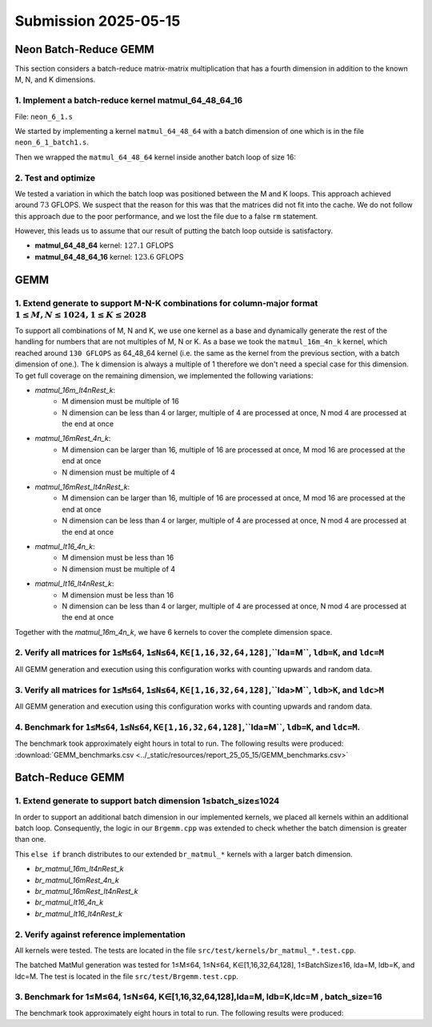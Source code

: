 Submission 2025-05-15
=====================

Neon Batch-Reduce GEMM
----------------------

This section considers a batch-reduce matrix-matrix multiplication that has a fourth dimension in addition to the known M, N, and K dimensions.

1. Implement a batch-reduce kernel matmul_64_48_64_16
^^^^^^^^^^^^^^^^^^^^^^^^^^^^^^^^^^^^^^^^^^^^^^^^^^^^^

File: ``neon_6_1.s``

We started by implementing a kernel ``matmul_64_48_64`` with a batch dimension of one which is in the file ``neon_6_1_batch1.s``.

.. code-block:: asm
    :linenos:
    :emphasize-lines: 18

    ...
        mov x17, #12 // x17 iterator for N loop
    matmul_loop_over_N:
        sub x17, x17, #1

        ...

        mov x16, #4 // x16 iterator for M loop
    matmul_loop_over_M:
        sub x16, x16, #1

        ...

        mov x15, #64 // x15 iterator for K loop
    matmul_loop_over_K:
        sub x15, x15, #1

        ... matmul_16_4_1 kernel ...

        // Loop back to K
        cbnz x15, matmul_loop_over_K

        ...

        // Loop back to M
        cbnz x16, matmul_loop_over_M
        
        ...

        // Loop back to N
        cbnz x17, matmul_loop_over_N

Then we wrapped the ``matmul_64_48_64`` kernel inside another batch loop of size 16:

.. code-block:: asm
    :linenos:
    :emphasize-lines: 3, 41
  
    ...
        mov x19, #16 // x19 iterator for the batch dimension
    matmul_loop_batch_dimension:
        sub x19, x19, #1

        ...

        mov x17, #12 // x17 iterator for N loop
    matmul_loop_over_N:
        sub x17, x17, #1

        ...

        mov x16, #4 // x16 iterator for M loop
    matmul_loop_over_M:
        sub x16, x16, #1

        ...

        mov x15, #64 // x15 iterator for K loop
    matmul_loop_over_K:
        sub x15, x15, #1

        ...

        // Loop back to K
        cbnz x15, matmul_loop_over_K

        ... matmul_16_4_1 kernel ...

        // Loop back to M
        cbnz x16, matmul_loop_over_M
        
        ...

        // Loop back to N
        cbnz x17, matmul_loop_over_N

        ...

        // Loop back to batch dimension
        cbnz x19, matmul_loop_batch_dimension


2. Test and optimize
^^^^^^^^^^^^^^^^^^^^

We tested a variation in which the batch loop was positioned between the M and K loops. This approach achieved around :math:`73` GFLOPS. 
We suspect that the reason for this was that the matrices did not fit into the cache.
We do not follow this approach due to the poor performance, and we lost the file due to a false ``rm`` statement.

However, this leads us to assume that our result of putting the batch loop outside is satisfactory.

.. code-block::
    :emphasize-lines: 4, 8

    -----------------------------------------------------------------------------------------------------------------------------------------------
    Benchmark                                                                                          Time             CPU   Iterations      FLOPS
    -----------------------------------------------------------------------------------------------------------------------------------------------
    GemmMxNxKxBatchFixture<64, 48, 64, 1>/BM_matmul_64_48_64/min_warmup_time:1.000_mean             3104 ns         3093 ns           10 127.138G/s
    GemmMxNxKxBatchFixture<64, 48, 64, 1>/BM_matmul_64_48_64/min_warmup_time:1.000_median           3102 ns         3092 ns           10  127.19G/s
    GemmMxNxKxBatchFixture<64, 48, 64, 1>/BM_matmul_64_48_64/min_warmup_time:1.000_stddev           10.1 ns         8.08 ns           10 331.319M/s
    GemmMxNxKxBatchFixture<64, 48, 64, 1>/BM_matmul_64_48_64/min_warmup_time:1.000_cv               0.33 %          0.26 %            10      0.26%
    GemmMxNxKxBatchFixture<64, 48, 64, 16>/BM_matmul_64_48_64_16/min_warmup_time:1.000_mean        51072 ns        50890 ns           10 123.628G/s
    GemmMxNxKxBatchFixture<64, 48, 64, 16>/BM_matmul_64_48_64_16/min_warmup_time:1.000_median      51027 ns        50840 ns           10 123.749G/s
    GemmMxNxKxBatchFixture<64, 48, 64, 16>/BM_matmul_64_48_64_16/min_warmup_time:1.000_stddev        120 ns          119 ns           10 287.993M/s
    GemmMxNxKxBatchFixture<64, 48, 64, 16>/BM_matmul_64_48_64_16/min_warmup_time:1.000_cv           0.24 %          0.23 %            10      0.23%


- **matmul_64_48_64** kernel: :math:`127.1` GFLOPS
- **matmul_64_48_64_16** kernel: :math:`123.6` GFLOPS


GEMM
----

1. Extend generate to support M-N-K combinations for column-major format :math:`1 \leq M,N \leq 1024, 1 \leq K \leq 2028`
^^^^^^^^^^^^^^^^^^^^^^^^^^^^^^^^^^^^^^^^^^^^^^^^^^^^^^^^^^^^^^^^^^^^^^^^^^^^^^^^^^^^^^^^^^^^^^^^^^^^^^^^^^^^^^^^^^^^^^^^^

To support all combinations of M, N and K, we use one kernel as a base and dynamically generate the rest of the handling for numbers that are not multiples of M, N or K.
As a base we took the ``matmul_16m_4n_k`` kernel, which reached around ``130 GFLOPS`` as 64_48_64 kernel (i.e. the same as the kernel from the
previous section, with a batch dimension of one.). 
The k dimension is always a multiple of 1 therefore we don't need a special case for this dimension. 
To get full coverage on the remaining dimension, we implemented the following variations:

- `matmul_16m_lt4nRest_k`: 
    - M dimension must be multiple of 16 
    - N dimension can be less than 4 or larger, multiple of 4 are processed at once, N mod 4 are processed at the end at once

- `matmul_16mRest_4n_k`:
    - M dimension can be larger than 16, multiple of 16 are processed at once, M mod 16 are processed at the end at once
    - N dimension must be multiple of 4

- `matmul_16mRest_lt4nRest_k`:
    - M dimension can be larger than 16, multiple of 16 are processed at once, M mod 16 are processed at the end at once
    - N dimension can be less than 4 or larger, multiple of 4 are processed at once, N mod 4 are processed at the end at once

- `matmul_lt16_4n_k`:
    - M dimension must be less than 16
    - N dimension must be multiple of 4

- `matmul_lt16_lt4nRest_k`:
    - M dimension must be less than 16
    - N dimension can be less than 4 or larger, multiple of 4 are processed at once, N mod 4 are processed at the end at once

Together with the `matmul_16m_4n_k`, we have 6 kernels to cover the complete dimension space.

.. image:: ../_static/images/report_25_05_15/matmul_coverage_light.svg
    :align: center
    :class: only-light

.. image:: ../_static/images/report_25_05_15/matmul_coverage_dark.svg
    :align: center
    :class: only-dark

2. Verify all matrices for ``1≤M≤64``, ``1≤N≤64``, ``K∈[1,16,32,64,128]``,``lda=M``, ``ldb=K``, and ``ldc=M``
^^^^^^^^^^^^^^^^^^^^^^^^^^^^^^^^^^^^^^^^^^^^^^^^^^^^^^^^^^^^^^^^^^^^^^^^^^^^^^^^^^^^^^^^^^^^^^^^^^^^^^^^^^^^^

All GEMM generation and execution using this configuration works with counting upwards and random data.

3. Verify all matrices for ``1≤M≤64``, ``1≤N≤64``, ``K∈[1,16,32,64,128]``,``lda>M``, ``ldb>K``, and ``ldc>M``
^^^^^^^^^^^^^^^^^^^^^^^^^^^^^^^^^^^^^^^^^^^^^^^^^^^^^^^^^^^^^^^^^^^^^^^^^^^^^^^^^^^^^^^^^^^^^^^^^^^^^^^^^^^^^

All GEMM generation and execution using this configuration works with counting upwards and random data.

4. Benchmark for ``1≤M≤64``, ``1≤N≤64``, ``K∈[1,16,32,64,128]``,``lda=M``, ``ldb=K``, and ``ldc=M``. 
^^^^^^^^^^^^^^^^^^^^^^^^^^^^^^^^^^^^^^^^^^^^^^^^^^^^^^^^^^^^^^^^^^^^^^^^^^^^^^^^^^^^^^^^^^^^^^^^^^^^

The benchmark took approximately eight hours in total to run. The following results were produced: :download:`GEMM_benchmarks.csv <../_static/resources/report_25_05_15/GEMM_benchmarks.csv>`


Batch-Reduce GEMM
-----------------

1. Extend generate to support batch dimension 1≤batch_size≤1024
^^^^^^^^^^^^^^^^^^^^^^^^^^^^^^^^^^^^^^^^^^^^^^^^^^^^^^^^^^^^^^^

In order to support an additional batch dimension in our implemented kernels, we placed all kernels within an additional batch loop.
Consequently, the logic in our ``Brgemm.cpp`` was extended to check whether the batch dimension is greater than one.

.. code-block:: cpp
    :linenos:
    :emphasize-lines: 19

    ...
    if (dtype != dtype_t::fp32)
    {
      return error_t::err_wrong_dtype;
    }
    if (m == 0 || n == 0 || k == 0)
    {
      return error_t::err_wrong_dimension;
    }
    if ((trans_a + trans_b + trans_c) != 0)
    {
      return error_t::err_row_major_order_not_supported;
    }

    if (br_size == 1 && (trans_a + trans_b + trans_c) == 0 && dtype == dtype_t::fp32)
    {
      fill_with_matmuls_no_batch_dim_column_major_fp32(m, n, k);
    }
    else if (br_size > 1 && (trans_a + trans_b + trans_c) == 0 && dtype == dtype_t::fp32)
    {
      fill_with_matmuls_batch_dim_column_major_fp32(m, n, k, br_size);
    }
    else
    {
      throw std::logic_error(
        std::format("Unhandled parameter combination found: m='{}', n='{}', k='{}', br_size='{}', trans_a='{}', trans_b='{}', "
                    "trans_c = '{}', dtype = '{}'",
                    m, n, k, br_size, trans_a, trans_b, trans_c, static_cast<int32_t>(dtype)));
    }
    ...

This ``else if`` branch distributes to our extended ``br_matmul_*`` kernels with a larger batch dimension.

- `br_matmul_16m_lt4nRest_k`
- `br_matmul_16mRest_4n_k`
- `br_matmul_16mRest_lt4nRest_k`
- `br_matmul_lt16_4n_k`
- `br_matmul_lt16_lt4nRest_k`

2. Verify against reference implementation
^^^^^^^^^^^^^^^^^^^^^^^^^^^^^^^^^^^^^^^^^^

All kernels were tested. The tests are located in the file ``src/test/kernels/br_matmul_*.test.cpp``.

The batched MatMul generation was tested for 1≤M≤64, 1≤N≤64, K∈[1,16,32,64,128], 1≤BatchSize≤16, lda=M, ldb=K, and ldc=M. The test is located in the file ``src/test/Brgemm.test.cpp``.

3. Benchmark for 1≤M≤64, 1≤N≤64, K∈[1,16,32,64,128],lda=M, ldb=K,ldc=M , batch_size=16
^^^^^^^^^^^^^^^^^^^^^^^^^^^^^^^^^^^^^^^^^^^^^^^^^^^^^^^^^^^^^^^^^^^^^^^^^^^^^^^^^^^^^^

The benchmark took approximately eight hours in total to run. The following results were produced: 